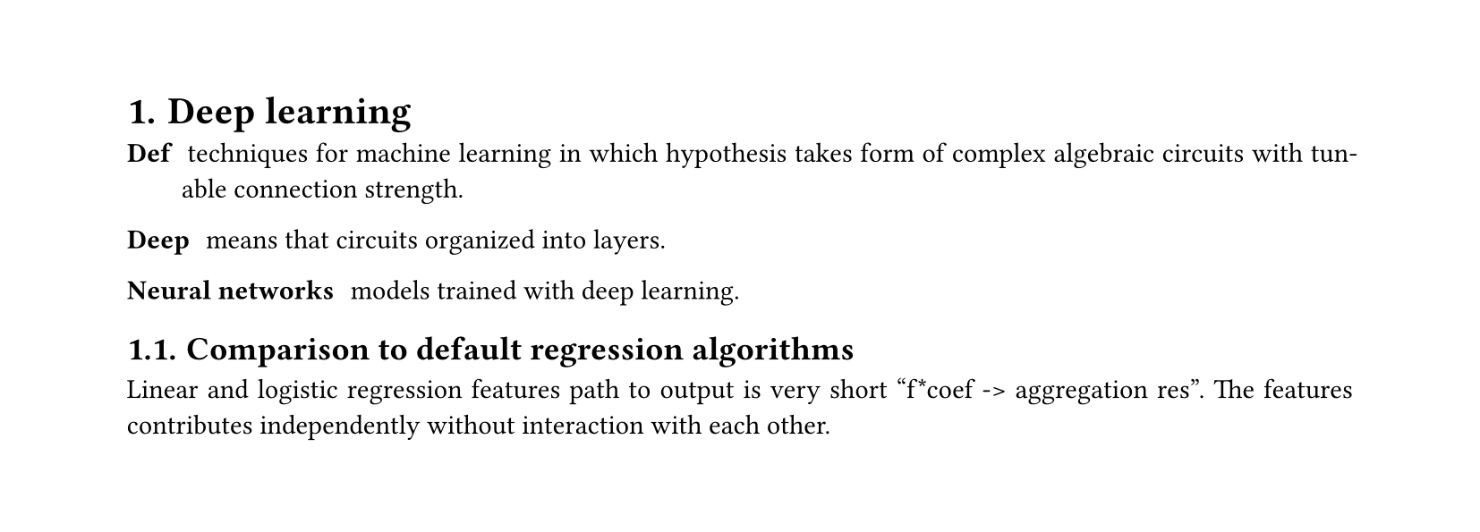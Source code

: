 #set heading(numbering: "1.")
#set text(
  font: "Times New Roman",
  size: 11pt
)
#set page(
  paper: "a4",
  margin: (x: 1.8cm, y: 1.4cm),
  height: auto
)
#set par(
  justify: true,
)

= Deep learning

/ Def: techniques for machine learning in which hypothesis takes form of complex algebraic circuits with tunable connection strength.

/ Deep: means that circuits organized into layers.

/ Neural networks: models trained with deep learning.

== Comparison to default regression algorithms

Linear and logistic regression features path to output is very short "f*coef -> aggregation res". The features contributes independently without interaction with each other.
